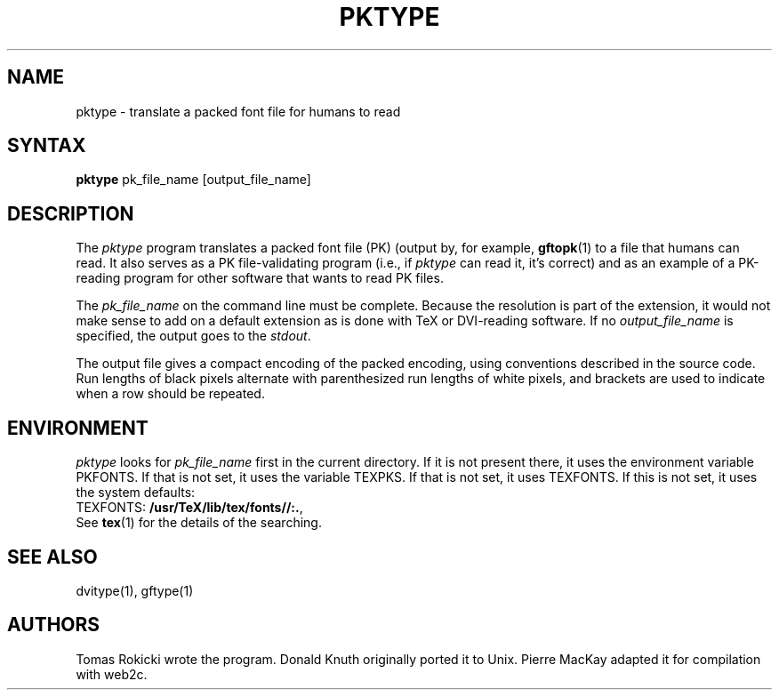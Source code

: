 .TH PKTYPE 1 "7 Jan 92"
.SH NAME
pktype - translate a packed font file for humans to read
.SH SYNTAX
.B pktype
pk_file_name [output_file_name]
.SH DESCRIPTION
The
.I pktype
program translates a packed font file (PK) (output by, for example,
.BR gftopk (1)
to a file that humans can read. It also serves as a PK
file-validating program (i.e., if
.I pktype
can read it, it's correct) and as an example of a PK-reading
program for other software that wants to read PK files.
.PP
The
.I pk_file_name
on the command line must be complete. Because
the resolution is part of the extension, it would not make
sense to add on a default extension as is done with TeX or
DVI-reading software. If no
.I output_file_name
is specified, the
output goes to the 
.IR stdout .
.PP
The output file gives a compact encoding of the packed encoding, using
conventions described in the source code. Run lengths of black pixels
alternate with parenthesized run lengths of white pixels, and brackets
are used to indicate when a row should be repeated.
.SH ENVIRONMENT
.I pktype
looks for
.I pk_file_name 
first in the current directory.  If it is not present there, it uses the
environment variable PKFONTS.  If that is not set, it uses the variable
TEXPKS.  If that is not set, it uses TEXFONTS.  If this is not set, it uses the
system defaults:
.br
TEXFONTS:
.BR /usr/TeX/lib/tex/fonts//:. ,
.br
See
.BR tex (1)
for the details of the searching.
.SH "SEE ALSO"
dvitype(1), gftype(1)
.SH AUTHORS
Tomas Rokicki wrote the program.
Donald Knuth originally ported it to Unix.
Pierre MacKay adapted it for compilation with web2c.
